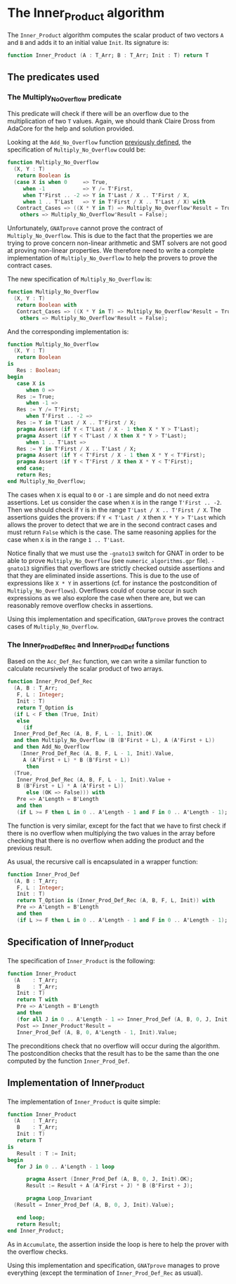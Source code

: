 # Created 2018-12-21 Fri 16:51
#+OPTIONS: author:nil title:nil toc:nil
#+EXPORT_FILE_NAME: ../../../numeric/Inner_Product.org

* The Inner_Product algorithm

The ~Inner_Product~ algorithm computes the scalar product of two
vectors ~A~ and ~B~ and adds it to an initial value ~Init~. Its
signature is:

#+BEGIN_SRC ada
  function Inner_Product (A : T_Arr; B : T_Arr; Init : T) return T
#+END_SRC

** The predicates used
*** The Multiply_No_Overflow predicate

This predicate will check if there will be an overflow due to the
multiplication of two ~T~ values. Again, we should thank Claire
Dross from AdaCore for the help and solution provided.

Looking at the ~Add_No_Overflow~ function [[file:./Accumulate.org][previously defined]], the
specification of ~Multiply_No_Overflow~ could be:

#+BEGIN_SRC ada
  function Multiply_No_Overflow
    (X, Y : T)
     return Boolean is
    (case X is when 0     => True,
       when -1            => Y /= T'First,
       when T'First .. -2 => Y in T'Last / X .. T'First / X,
       when 1 .. T'Last   => Y in T'First / X .. T'Last / X) with
     Contract_Cases => ((X * Y in T) => Multiply_No_Overflow'Result = True,
      others => Multiply_No_Overflow'Result = False);
#+END_SRC

Unfortunately, ~GNATprove~ cannot prove the contract of
~Multiply_No_Overflow~. This is due to the fact that the
properties we are trying to prove concern non-linear arithmetic
and SMT solvers are not good at proving non-linear properties.
We therefore need to write a complete implementation of
~Multiply_No_Overflow~ to help the provers to prove the contract
cases.

The new specification of ~Multiply_No_Overflow~ is:

#+BEGIN_SRC ada
  function Multiply_No_Overflow
    (X, Y : T)
     return Boolean with
     Contract_Cases => ((X * Y in T) => Multiply_No_Overflow'Result = True,
      others => Multiply_No_Overflow'Result = False);
#+END_SRC

And the corresponding implementation is:

#+BEGIN_SRC ada
  function Multiply_No_Overflow
    (X, Y : T)
     return Boolean
  is
     Res : Boolean;
  begin
     case X is
        when 0 =>
  	 Res := True;
        when -1 =>
  	 Res := Y /= T'First;
        when T'First .. -2 =>
  	 Res := Y in T'Last / X .. T'First / X;
  	 pragma Assert (if Y < T'Last / X - 1 then X * Y > T'Last);
  	 pragma Assert (if Y < T'Last / X then X * Y > T'Last);
        when 1 .. T'Last =>
  	 Res := Y in T'First / X .. T'Last / X;
  	 pragma Assert (if Y < T'First / X - 1 then X * Y < T'First);
  	 pragma Assert (if Y < T'First / X then X * Y < T'First);
     end case;
     return Res;
  end Multiply_No_Overflow;
#+END_SRC

The cases when ~X~ is equal to ~0~ or ~-1~ are simple and do not
need extra assertions. Let us consider the case when ~X~ is in
the range ~T'First .. -2~. Then we should check if ~Y~ is in the
range ~T'Last / X .. T'First / X~. The assertions guides the
provers: if ~Y < T'Last / X~ then ~X * Y > T'Last~ which allows
the prover to detect that we are in the second contract cases and
must return ~False~ which is the case. The same reasoning applies
for the case when ~X~ is in the range ~1 .. T'Last~.

Notice finally that we must use the ~-gnato13~ switch for GNAT in
order to be able to prove ~Multiply_No_Overflow~ (see
~numeric_algorithms.gpr~ file). ~-gnato13~ signifies that
overflows are strictly checked outside assertions and that they
are eliminated inside assertions. This is due to the use of
expressions like ~X * Y~ in assertions (cf. for instance the
postcondition of ~Multiply_No_Overflows~). Overflows could of
course occur in such expressions as we also explore the case when
there are, but we can reasonably remove overflow checks in
assertions.

Using this implementation and specification, ~GNATprove~ proves
the contract cases of ~Multiply_No_Overflow~.

*** The Inner_Prod_Def_Rec and Inner_Prod_Def functions

Based on the ~Acc_Def_Rec~ function, we can write a similar
function to calculate recursively the scalar product of two
arrays.

#+BEGIN_SRC ada
  function Inner_Prod_Def_Rec
    (A, B : T_Arr;
     F, L : Integer;
     Init : T)
     return T_Option is
    (if L < F then (True, Init)
     else
       (if
  	Inner_Prod_Def_Rec (A, B, F, L - 1, Init).OK
  	and then Multiply_No_Overflow (B (B'First + L), A (A'First + L))
  	and then Add_No_Overflow
  	  (Inner_Prod_Def_Rec (A, B, F, L - 1, Init).Value,
  	   A (A'First + L) * B (B'First + L))
        then
  	(True,
  	 Inner_Prod_Def_Rec (A, B, F, L - 1, Init).Value +
  	 B (B'First + L) * A (A'First + L))
        else (OK => False))) with
     Pre => A'Length = B'Length
     and then
     (if L >= F then L in 0 .. A'Length - 1 and F in 0 .. A'Length - 1);
#+END_SRC

The function is very similar, except for the fact that we have to
first check if there is no overflow when multiplying the two
values in the array before checking that there is no overflow
when adding the product and the previous result.

As usual, the recursive call is encapsulated in a wrapper function:

#+BEGIN_SRC ada
  function Inner_Prod_Def
    (A, B : T_Arr;
     F, L : Integer;
     Init : T)
     return T_Option is (Inner_Prod_Def_Rec (A, B, F, L, Init)) with
     Pre => A'Length = B'Length
     and then
     (if L >= F then L in 0 .. A'Length - 1 and F in 0 .. A'Length - 1);
#+END_SRC

** Specification of Inner_Product

The specification of ~Inner_Product~ is the following:

#+BEGIN_SRC ada
  function Inner_Product
    (A    : T_Arr;
     B    : T_Arr;
     Init : T)
     return T with
     Pre => A'Length = B'Length
     and then
     (for all J in 0 .. A'Length - 1 => Inner_Prod_Def (A, B, 0, J, Init).OK),
     Post => Inner_Product'Result =
     Inner_Prod_Def (A, B, 0, A'Length - 1, Init).Value;
#+END_SRC

The preconditions check that no overflow will occur during the
algorithm. The postcondition checks that the result has to be the
same than the one computed by the function ~Inner_Prod_Def~.

** Implementation of Inner_Product

The implementation of ~Inner_Product~ is quite simple:

#+BEGIN_SRC ada
  function Inner_Product
    (A    : T_Arr;
     B    : T_Arr;
     Init : T)
     return T
  is
     Result : T := Init;
  begin
     for J in 0 .. A'Length - 1 loop
  
        pragma Assert (Inner_Prod_Def (A, B, 0, J, Init).OK);
        Result := Result + A (A'First + J) * B (B'First + J);
  
        pragma Loop_Invariant
  	(Result = Inner_Prod_Def (A, B, 0, J, Init).Value);
  
     end loop;
     return Result;
  end Inner_Product;
#+END_SRC

As in ~Accumulate~, the assertion inside the loop is here to help
the prover with the overflow checks.

Using this implementation and specification, ~GNATprove~ manages
to prove everything (except the termination of
~Inner_Prod_Def_Rec~ as usual).
